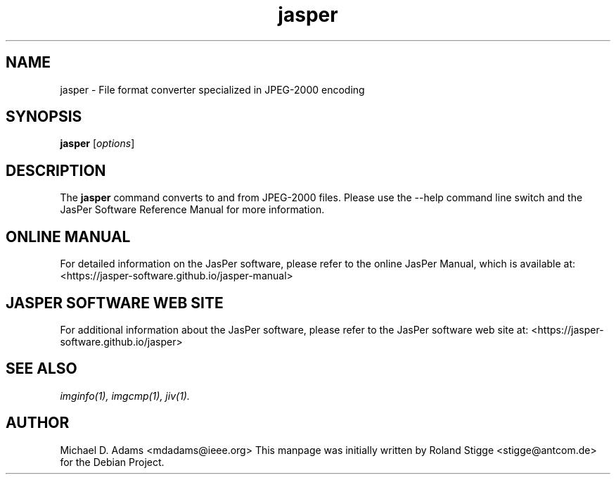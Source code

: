 .TH jasper 1 "01 January 2022" "Version 3.0.0" "JasPer Manual"

.SH NAME
jasper \- File format converter specialized in JPEG-2000 encoding

.SH SYNOPSIS
.B jasper
.RI [ options ]

.SH DESCRIPTION
The
.B jasper
command converts to and from JPEG-2000 files. Please use the \-\-help command
line switch and the JasPer Software Reference Manual for more information.

.SH ONLINE MANUAL
For detailed information on the JasPer software, please refer to the
online JasPer Manual, which is available at:
<https://jasper-software.github.io/jasper-manual>

.SH JASPER SOFTWARE WEB SITE
For additional information about the JasPer software,
please refer to the JasPer software web site at:
<https://jasper-software.github.io/jasper>

.SH SEE ALSO
.IR imginfo(1),
.IR imgcmp(1),
.IR jiv(1).

.SH AUTHOR
Michael D. Adams <mdadams@ieee.org>
This manpage was initially written by Roland Stigge <stigge@antcom.de> for
the Debian Project.
